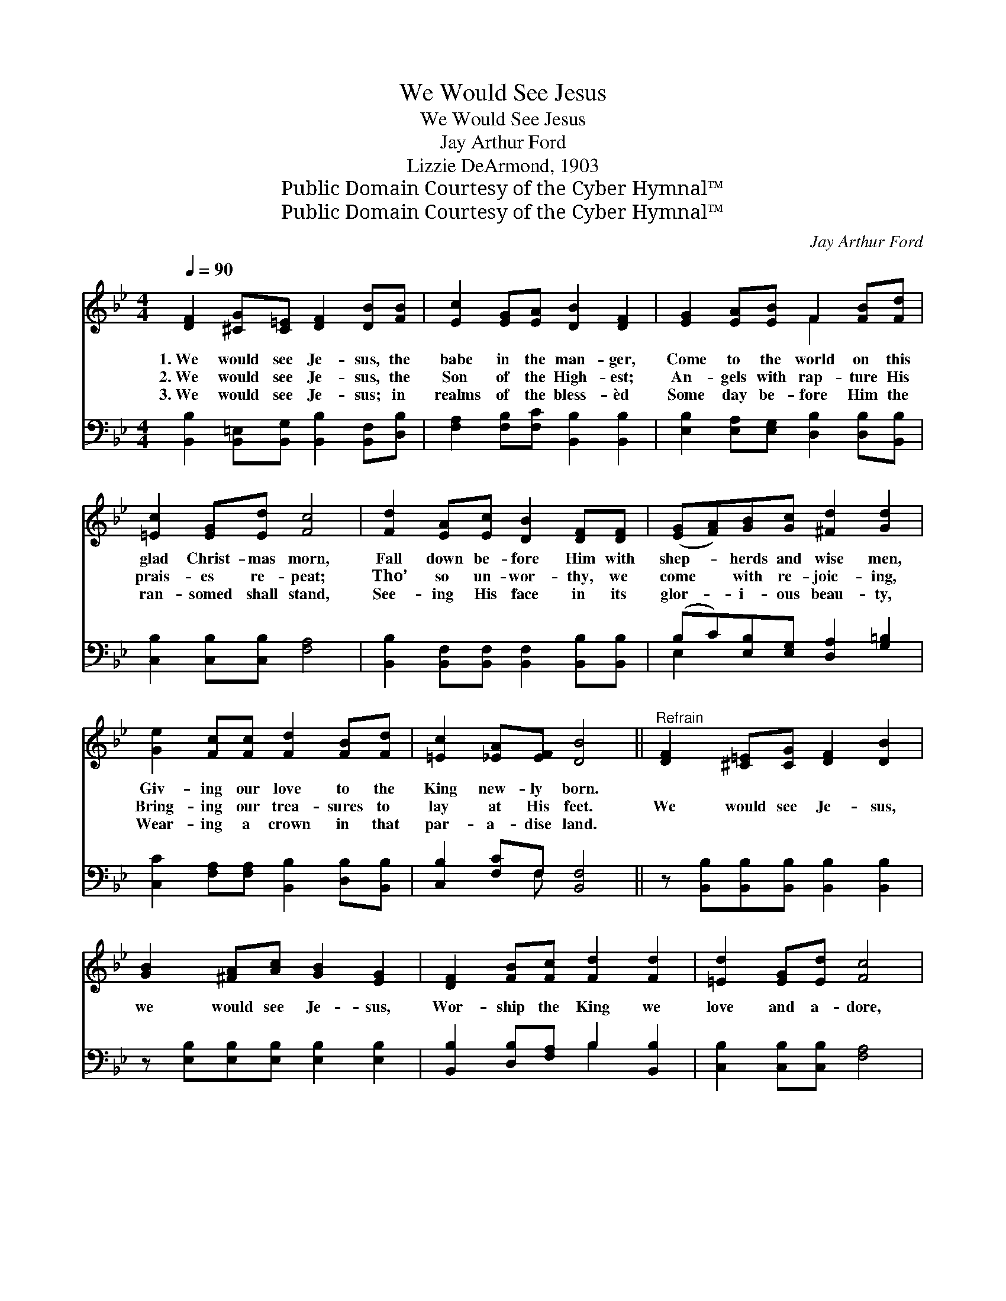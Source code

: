 X:1
T:We Would See Jesus
T:We Would See Jesus
T:Jay Arthur Ford
T:Lizzie DeArmond, 1903
T:Public Domain Courtesy of the Cyber Hymnal™
T:Public Domain Courtesy of the Cyber Hymnal™
C:Jay Arthur Ford
Z:Public Domain
Z:Courtesy of the Cyber Hymnal™
%%score ( 1 2 ) ( 3 4 )
L:1/8
Q:1/4=90
M:4/4
K:Bb
V:1 treble 
V:2 treble 
V:3 bass 
V:4 bass 
V:1
 [DF]2 [^CG][C=E] [DF]2 [DB][FB] | [Ec]2 [EG][EA] [DB]2 [DF]2 | [EG]2 [EA][EB] F2 [FB][Fd] | %3
w: 1.~We would see Je- sus, the|babe in the man- ger,|Come to the world on this|
w: 2.~We would see Je- sus, the|Son of the High- est;|An- gels with rap- ture His|
w: 3.~We would see Je- sus; in|realms of the bless- èd|Some day be- fore Him the|
 [=Ec]2 [EG][Ed] [Fc]4 | [Fd]2 [EA][Ec] [DB]2 [DF][DF] | ([EG][FA])[GB][Gc] [^Fd]2 [Gd]2 | %6
w: glad Christ- mas morn,|Fall down be- fore Him with|shep- * herds and wise men,|
w: prais- es re- peat;|Tho’ so un- wor- thy, we|come * with re- joic- ing,|
w: ran- somed shall stand,|See- ing His face in its|glor- * i- ous beau- ty,|
 [Ge]2 [Fc][Fc] [Fd]2 [FB][Fd] | [=Ec]2 [_EA][EF] [DB]4 ||"^Refrain" [DF]2 [^C=E][CG] [DF]2 [DB]2 | %9
w: Giv- ing our love to the|King new- ly born.||
w: Bring- ing our trea- sures to|lay at His feet.|We would see Je- sus,|
w: Wear- ing a crown in that|par- a- dise land.||
 [GB]2 [^FA][Ac] [GB]2 [EG]2 | [DF]2 [FB][Fc] [Fd]2 [Fd]2 | [=Ed]2 [EG][Ed] [Fc]4 | %12
w: |||
w: we would see Je- sus,|Wor- ship the King we|love and a- dore,|
w: |||
 [Fd]2 [EA][Ec] [DB]2 F2 | [=Ec]2 [EG][Ec] [_EB]2 [FA]2 | [FB]2 [Fc][Fc] [Fd][_Af][Ge][Gc] | %15
w: |||
w: Born un- to us one|glad Christ- mas morn- ing;|To His dear name be praise for-|
w: |||
 [FB]2 [EA]2 [DB]4 |] %16
w: |
w: ev- er- more!|
w: |
V:2
 x8 | x8 | x4 F2 x2 | x8 | x8 | x8 | x8 | x8 || x8 | x8 | x8 | x8 | x6 F2 | x8 | x8 | x8 |] %16
V:3
 [B,,B,]2 [B,,=E,][B,,G,] [B,,B,]2 [B,,F,][D,B,] | [F,A,]2 [F,B,][F,C] [B,,B,]2 [B,,B,]2 | %2
 [E,B,]2 [E,A,][E,G,] [D,B,]2 [D,B,][B,,B,] | [C,B,]2 [C,B,][C,B,] [F,A,]4 | %4
 [B,,B,]2 [B,,F,][B,,F,] [B,,F,]2 [B,,B,][B,,B,] | (B,C)[E,B,][E,G,] [D,A,]2 [G,=B,]2 | %6
 [C,C]2 [F,A,][F,A,] [B,,B,]2 [D,B,][B,,B,] | [C,B,]2 [F,C]F, [B,,F,]4 || %8
 z [B,,B,][B,,B,][B,,B,] [B,,B,]2 [B,,B,]2 | z [E,B,][E,B,][E,B,] [E,B,]2 [E,B,]2 | %10
 [B,,B,]2 [D,B,][F,A,] B,2 [B,,B,]2 | [C,B,]2 [C,B,][C,B,] [F,A,]4 | %12
 [B,,B,]2 [B,,F,][B,,F,] [B,,F,]2 [D,B,]2 | [C,B,]2 [C,B,][C,B,] [F,C]2 C2 | %14
 [D,B,]2 [F,A,][F,A,] B,[D,B,][E,B,][E,E] | [F,D]2 [F,C]2 [B,,B,]4 |] %16
V:4
 x8 | x8 | x8 | x8 | x8 | E,2 x6 | x8 | x3 F, x4 || x8 | x8 | x4 B,2 x2 | x8 | x8 | x6 (F,E,) | %14
 x4 B, x3 | x8 |] %16

